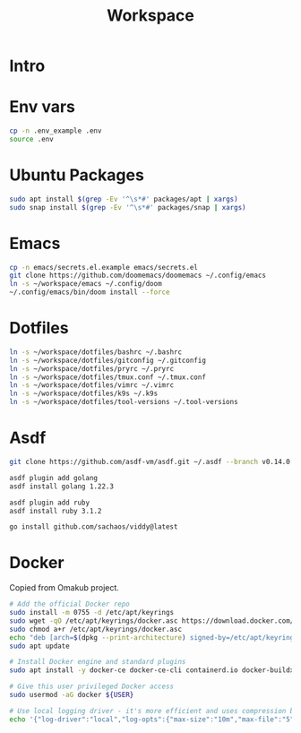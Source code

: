 #+title: Workspace

* Intro
* Env vars
#+begin_src sh :tangle init.sh
cp -n .env_example .env
source .env
#+end_src
* Ubuntu Packages
#+begin_src sh :tangle init.sh
sudo apt install $(grep -Ev '^\s*#' packages/apt | xargs)
sudo snap install $(grep -Ev '^\s*#' packages/snap | xargs)
#+end_src
* Emacs
#+begin_src sh :tangle init.sh
cp -n emacs/secrets.el.example emacs/secrets.el
git clone https://github.com/doomemacs/doomemacs ~/.config/emacs
ln -s ~/workspace/emacs ~/.config/doom
~/.config/emacs/bin/doom install --force
#+end_src
* Dotfiles
#+begin_src sh :tangle init.sh
ln -s ~/workspace/dotfiles/bashrc ~/.bashrc
ln -s ~/workspace/dotfiles/gitconfig ~/.gitconfig
ln -s ~/workspace/dotfiles/pryrc ~/.pryrc
ln -s ~/workspace/dotfiles/tmux.conf ~/.tmux.conf
ln -s ~/workspace/dotfiles/vimrc ~/.vimrc
ln -s ~/workspace/dotfiles/k9s ~/.k9s
ln -s ~/workspace/dotfiles/tool-versions ~/.tool-versions
#+end_src
* Asdf
#+begin_src sh :tangle init.sh
git clone https://github.com/asdf-vm/asdf.git ~/.asdf --branch v0.14.0

asdf plugin add golang
asdf install golang 1.22.3

asdf plugin add ruby
asdf install ruby 3.1.2

go install github.com/sachaos/viddy@latest
#+end_src
* Docker
Copied from Omakub project.
#+begin_src sh
# Add the official Docker repo
sudo install -m 0755 -d /etc/apt/keyrings
sudo wget -qO /etc/apt/keyrings/docker.asc https://download.docker.com/linux/ubuntu/gpg
sudo chmod a+r /etc/apt/keyrings/docker.asc
echo "deb [arch=$(dpkg --print-architecture) signed-by=/etc/apt/keyrings/docker.asc] https://download.docker.com/linux/ubuntu $(. /etc/os-release && echo "$VERSION_CODENAME") stable" | sudo tee /etc/apt/sources.list.d/docker.list > /dev/null
sudo apt update

# Install Docker engine and standard plugins
sudo apt install -y docker-ce docker-ce-cli containerd.io docker-buildx-plugin docker-compose-plugin docker-ce-rootless-extras

# Give this user privileged Docker access
sudo usermod -aG docker ${USER}

# Use local logging driver - it's more efficient and uses compression by default.
echo '{"log-driver":"local","log-opts":{"max-size":"10m","max-file":"5"}}' | sudo tee /etc/docker/daemon.json > /dev/null
#+end_src
